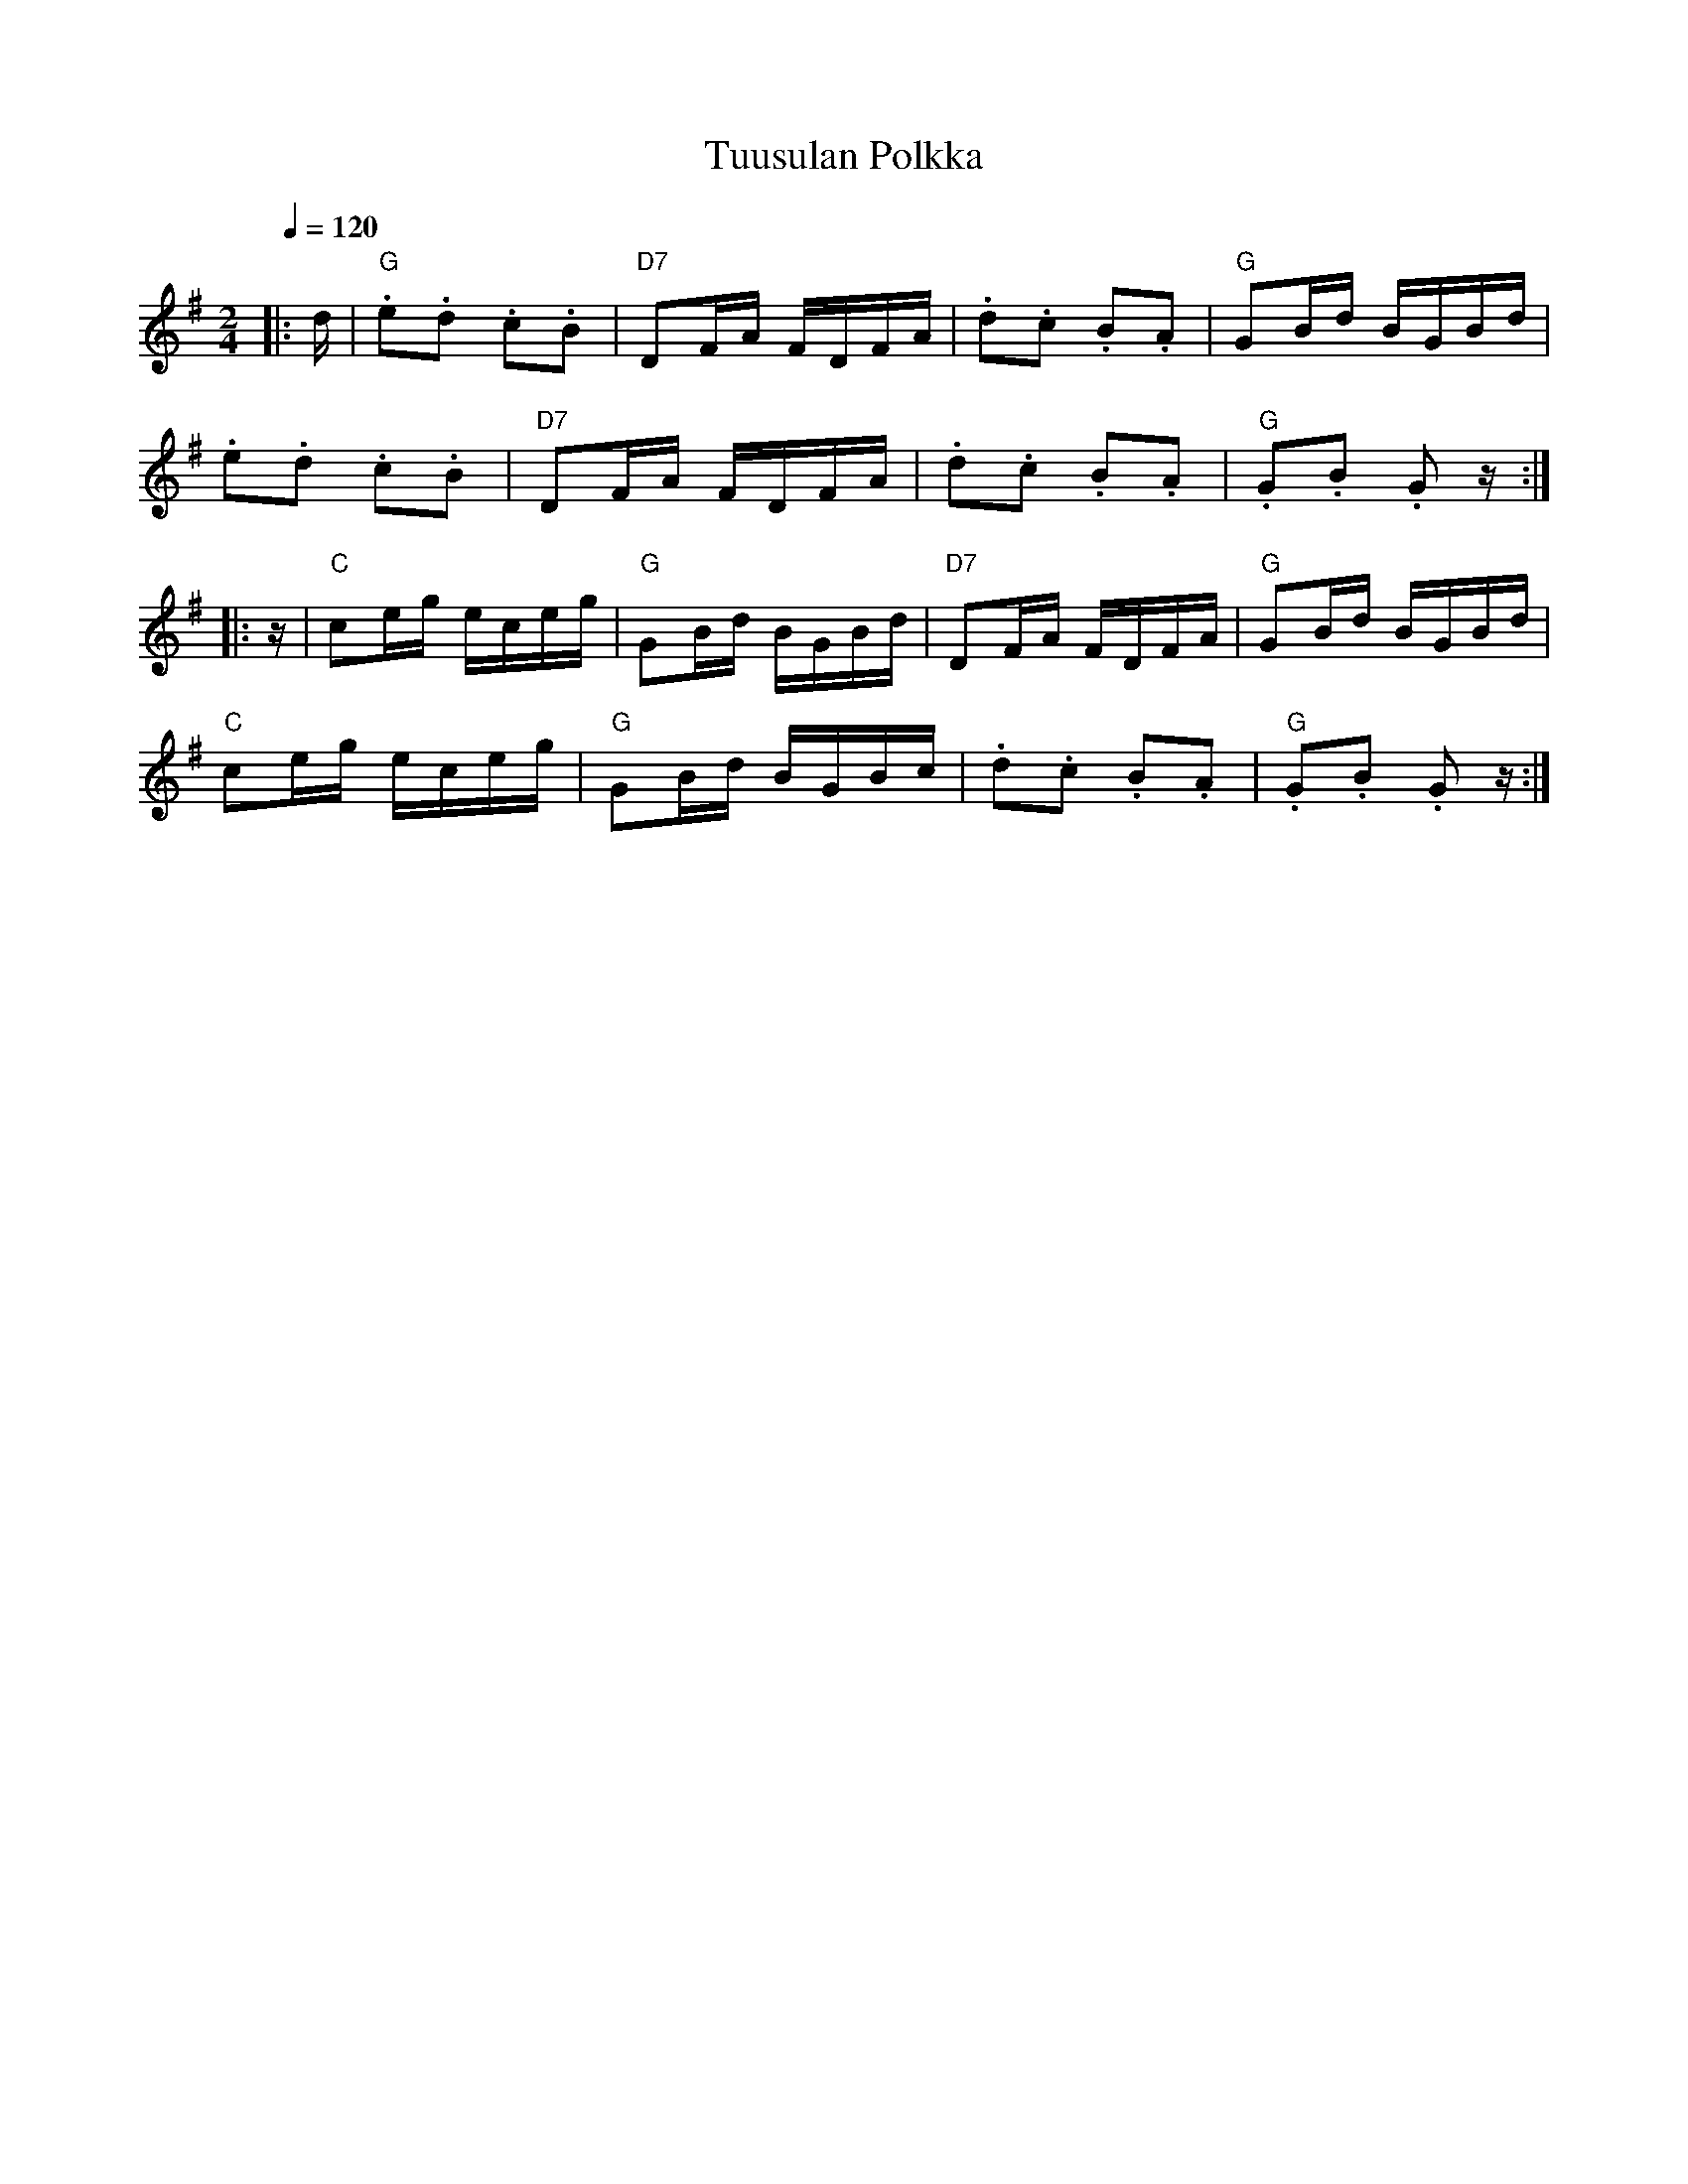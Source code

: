 X:63
T:Tuusulan Polkka
M:2/4
L:1/16
Q:1/4=120
R:polka
K:G
|: d | "G" .e2.d2 .c2.B2 | "D7" D2FA FDFA |
.d2.c2 .B2.A2 | "G" G2Bd BGBd | !
.e2.d2 .c2.B2 | "D7" D2FA FDFA |
.d2.c2 .B2.A2 | "G" .G2.B2 .G2 z :| !
|: z | "C" c2eg eceg | "G" G2Bd BGBd |
"D7" D2FA FDFA | "G" G2Bd BGBd | !
"C" c2eg eceg | "G" G2Bd BGBc |
.d2.c2 .B2.A2 | "G" .G2.B2 .G2 z :| !
